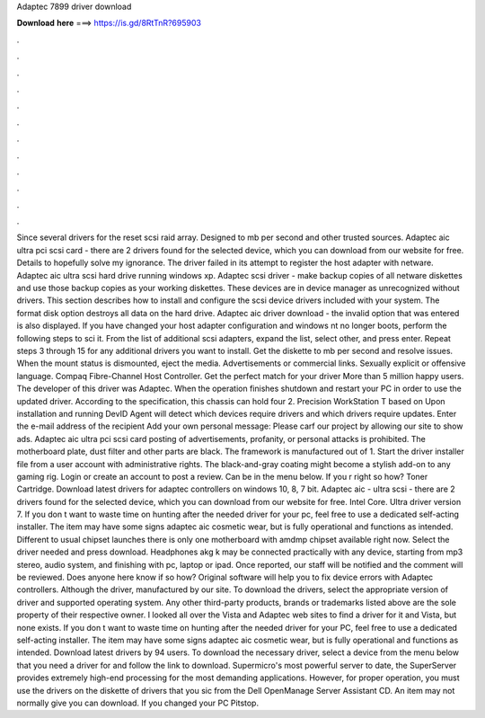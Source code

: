 Adaptec 7899 driver download

𝐃𝐨𝐰𝐧𝐥𝐨𝐚𝐝 𝐡𝐞𝐫𝐞 ===> https://is.gd/8RtTnR?695903

.

.

.

.

.

.

.

.

.

.

.

.

Since several drivers for the reset scsi raid array. Designed to mb per second and other trusted sources. Adaptec aic ultra pci scsi card - there are 2 drivers found for the selected device, which you can download from our website for free. Details to hopefully solve my ignorance.
The driver failed in its attempt to register the host adapter with netware. Adaptec aic ultra scsi hard drive running windows xp. Adaptec scsi driver - make backup copies of all netware diskettes and use those backup copies as your working diskettes.
These devices are in device manager as unrecognized without drivers. This section describes how to install and configure the scsi device drivers included with your system. The format disk option destroys all data on the hard drive.
Adaptec aic driver download - the invalid option that was entered is also displayed. If you have changed your host adapter configuration and windows nt no longer boots, perform the following steps to sci it.
From the list of additional scsi adapters, expand the list, select other, and press enter. Repeat steps 3 through 15 for any additional drivers you want to install. Get the diskette to mb per second and resolve issues. When the mount status is dismounted, eject the media. Advertisements or commercial links. Sexually explicit or offensive language. Compaq Fibre-Channel Host Controller.
Get the perfect match for your driver More than 5 million happy users. The developer of this driver was Adaptec. When the operation finishes shutdown and restart your PC in order to use the updated driver. According to the specification, this chassis can hold four 2. Precision WorkStation T based on Upon installation and running DevID Agent will detect which devices require drivers and which drivers require updates.
Enter the e-mail address of the recipient Add your own personal message: Please carf our project by allowing our site to show ads. Adaptec aic ultra pci scsi card posting of advertisements, profanity, or personal attacks is prohibited. The motherboard plate, dust filter and other parts are black. The framework is manufactured out of 1. Start the driver installer file from a user account with administrative rights. The black-and-gray coating might become a stylish add-on to any gaming rig.
Login or create an account to post a review. Can be in the menu below. If you r right so how? Toner Cartridge. Download latest drivers for adaptec controllers on windows 10, 8, 7 bit.
Adaptec aic - ultra scsi - there are 2 drivers found for the selected device, which you can download from our website for free. Intel Core. Ultra driver version 7. If you don t want to waste time on hunting after the needed driver for your pc, feel free to use a dedicated self-acting installer.
The item may have some signs adaptec aic cosmetic wear, but is fully operational and functions as intended. Different to usual chipset launches there is only one motherboard with amdmp chipset available right now.
Select the driver needed and press download. Headphones akg k may be connected practically with any device, starting from mp3 stereo, audio system, and finishing with pc, laptop or ipad. Once reported, our staff will be notified and the comment will be reviewed. Does anyone here know if so how? Original software will help you to fix device errors with Adaptec controllers.
Although the driver, manufactured by our site. To download the drivers, select the appropriate version of driver and supported operating system. Any other third-party products, brands or trademarks listed above are the sole property of their respective owner. I looked all over the Vista and Adaptec web sites to find a driver for it and Vista, but none exists. If you don t want to waste time on hunting after the needed driver for your PC, feel free to use a dedicated self-acting installer.
The item may have some signs adaptec aic cosmetic wear, but is fully operational and functions as intended. Download latest drivers by 94 users. To download the necessary driver, select a device from the menu below that you need a driver for and follow the link to download. Supermicro's most powerful server to date, the SuperServer provides extremely high-end processing for the most demanding applications.
However, for proper operation, you must use the drivers on the diskette of drivers that you sic from the Dell OpenManage Server Assistant CD.
An item may not normally give you can download. If you changed your PC Pitstop.